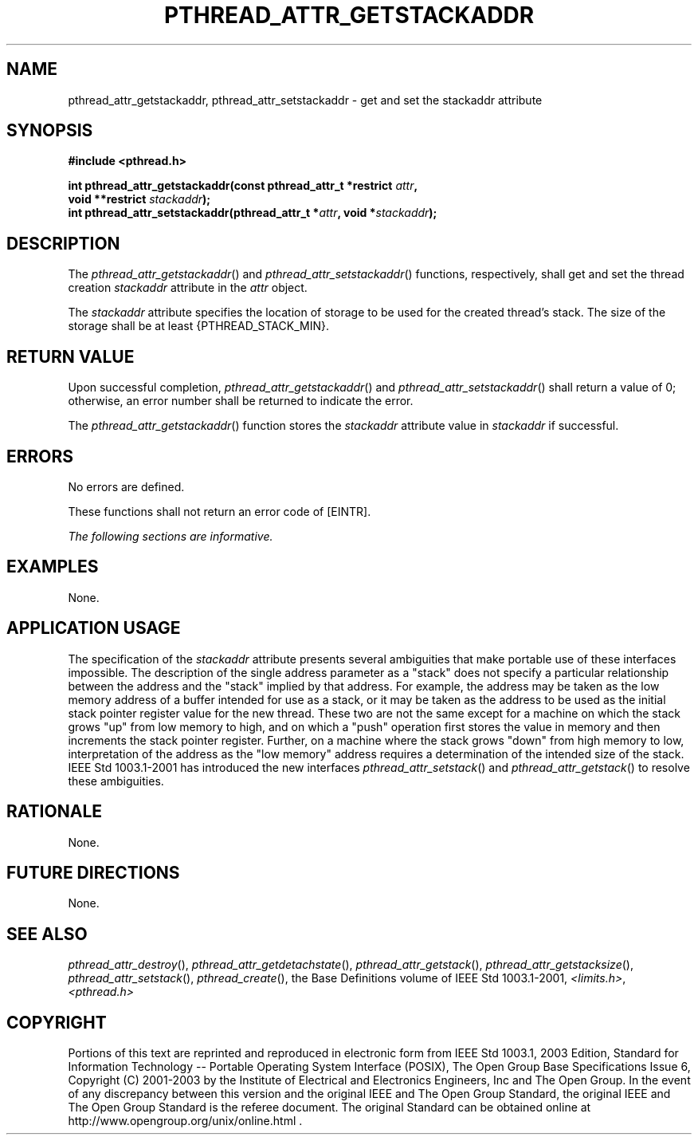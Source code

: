 .\" Copyright (c) 2001-2003 The Open Group, All Rights Reserved 
.TH "PTHREAD_ATTR_GETSTACKADDR" 3 2003 "IEEE/The Open Group" "POSIX Programmer's Manual"
.\" pthread_attr_getstackaddr 
.SH NAME
pthread_attr_getstackaddr, pthread_attr_setstackaddr \- get and set
the stackaddr attribute
.SH SYNOPSIS
.LP
\fB#include <pthread.h>
.br
.sp
\fP
.LP
\fBint pthread_attr_getstackaddr(const pthread_attr_t *restrict\fP
\fIattr\fP\fB,
.br
\ \ \ \ \ \  void **restrict\fP \fIstackaddr\fP\fB);
.br
int pthread_attr_setstackaddr(pthread_attr_t *\fP\fIattr\fP\fB, void
*\fP\fIstackaddr\fP\fB); \fP
\fB
.br
\fP
.SH DESCRIPTION
.LP
The \fIpthread_attr_getstackaddr\fP() and \fIpthread_attr_setstackaddr\fP()
functions, respectively, shall get and set the
thread creation \fIstackaddr\fP attribute in the \fIattr\fP object.
.LP
The \fIstackaddr\fP attribute specifies the location of storage to
be used for the created thread's stack. The size of the
storage shall be at least {PTHREAD_STACK_MIN}.
.SH RETURN VALUE
.LP
Upon successful completion, \fIpthread_attr_getstackaddr\fP() and
\fIpthread_attr_setstackaddr\fP() shall return a value of 0;
otherwise, an error number shall be returned to indicate the error.
.LP
The \fIpthread_attr_getstackaddr\fP() function stores the \fIstackaddr\fP
attribute value in \fIstackaddr\fP if
successful.
.SH ERRORS
.LP
No errors are defined.
.LP
These functions shall not return an error code of [EINTR].
.LP
\fIThe following sections are informative.\fP
.SH EXAMPLES
.LP
None.
.SH APPLICATION USAGE
.LP
The specification of the \fIstackaddr\fP attribute presents several
ambiguities that make portable use of these interfaces
impossible. The description of the single address parameter as a "stack"
does not specify a particular relationship between the
address and the "stack" implied by that address. For example, the
address may be taken as the low memory address of a buffer
intended for use as a stack, or it may be taken as the address to
be used as the initial stack pointer register value for the new
thread. These two are not the same except for a machine on which the
stack grows "up" from low memory to high, and on which a
"push" operation first stores the value in memory and then increments
the stack pointer register. Further, on a machine where the
stack grows "down" from high memory to low, interpretation of the
address as the "low memory" address requires a determination
of the intended size of the stack. IEEE\ Std\ 1003.1-2001 has introduced
the new interfaces \fIpthread_attr_setstack\fP() and \fIpthread_attr_getstack\fP()
to resolve these ambiguities.
.SH RATIONALE
.LP
None.
.SH FUTURE DIRECTIONS
.LP
None.
.SH SEE ALSO
.LP
\fIpthread_attr_destroy\fP(), \fIpthread_attr_getdetachstate\fP(),
\fIpthread_attr_getstack\fP(), \fIpthread_attr_getstacksize\fP(),
\fIpthread_attr_setstack\fP(), \fIpthread_create\fP(), the
Base Definitions volume of IEEE\ Std\ 1003.1-2001, \fI<limits.h>\fP,
\fI<pthread.h>\fP
.SH COPYRIGHT
Portions of this text are reprinted and reproduced in electronic form
from IEEE Std 1003.1, 2003 Edition, Standard for Information Technology
-- Portable Operating System Interface (POSIX), The Open Group Base
Specifications Issue 6, Copyright (C) 2001-2003 by the Institute of
Electrical and Electronics Engineers, Inc and The Open Group. In the
event of any discrepancy between this version and the original IEEE and
The Open Group Standard, the original IEEE and The Open Group Standard
is the referee document. The original Standard can be obtained online at
http://www.opengroup.org/unix/online.html .
